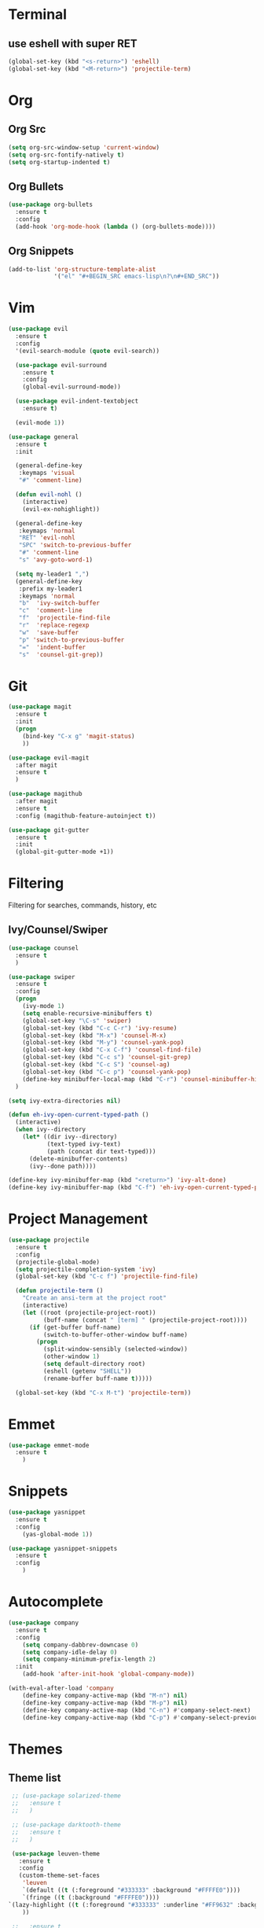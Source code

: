 * Terminal
** use eshell with super RET
#+BEGIN_SRC emacs-lisp
  (global-set-key (kbd "<s-return>") 'eshell)
  (global-set-key (kbd "<M-return>") 'projectile-term)

#+END_SRC
* Org
** Org Src
#+BEGIN_SRC emacs-lisp
  (setq org-src-window-setup 'current-window)
  (setq org-src-fontify-natively t)
  (setq org-startup-indented t)
#+END_SRC
** Org Bullets
#+BEGIN_SRC emacs-lisp
    (use-package org-bullets
      :ensure t
      :config
      (add-hook 'org-mode-hook (lambda () (org-bullets-mode))))
#+END_SRC

** Org Snippets
#+BEGIN_SRC emacs-lisp
  (add-to-list 'org-structure-template-alist
               '("el" "#+BEGIN_SRC emacs-lisp\n?\n#+END_SRC"))
#+END_SRC
* Vim
#+BEGIN_SRC emacs-lisp
    (use-package evil
      :ensure t
      :config
      '(evil-search-module (quote evil-search))

      (use-package evil-surround
        :ensure t
        :config
        (global-evil-surround-mode))

      (use-package evil-indent-textobject
        :ensure t)

      (evil-mode 1))

    (use-package general
      :ensure t
      :init

      (general-define-key
       :keymaps 'visual
       "#" 'comment-line)

      (defun evil-nohl ()
        (interactive)
        (evil-ex-nohighlight))

      (general-define-key
       :keymaps 'normal
       "RET" 'evil-nohl
       "SPC" 'switch-to-previous-buffer
       "#" 'comment-line
       "s" 'avy-goto-word-1)

      (setq my-leader1 ",")
      (general-define-key
       :prefix my-leader1
       :keymaps 'normal
       "b"  'ivy-switch-buffer
       "c"  'comment-line
       "f"  'projectile-find-file
       "r"  'replace-regexp
       "w"  'save-buffer
       "p" 'switch-to-previous-buffer
       "="  'indent-buffer
       "s"  'counsel-git-grep))
#+END_SRC

* Git
#+BEGIN_SRC emacs-lisp
  (use-package magit
    :ensure t
    :init
    (progn
      (bind-key "C-x g" 'magit-status)
      ))

  (use-package evil-magit
    :after magit
    :ensure t
    )

  (use-package magithub
    :after magit
    :ensure t
    :config (magithub-feature-autoinject t))

  (use-package git-gutter
    :ensure t
    :init
    (global-git-gutter-mode +1))
#+END_SRC

* Filtering
Filtering for searches, commands, history, etc
** Ivy/Counsel/Swiper
#+BEGIN_SRC emacs-lisp
  (use-package counsel
    :ensure t
    )

  (use-package swiper
    :ensure t
    :config
    (progn
      (ivy-mode 1)
      (setq enable-recursive-minibuffers t)
      (global-set-key "\C-s" 'swiper)
      (global-set-key (kbd "C-c C-r") 'ivy-resume)
      (global-set-key (kbd "M-x") 'counsel-M-x)
      (global-set-key (kbd "M-y") 'counsel-yank-pop)
      (global-set-key (kbd "C-x C-f") 'counsel-find-file)
      (global-set-key (kbd "C-c s") 'counsel-git-grep)
      (global-set-key (kbd "C-c S") 'counsel-ag)
      (global-set-key (kbd "C-c p") 'counsel-yank-pop)
      (define-key minibuffer-local-map (kbd "C-r") 'counsel-minibuffer-history))
    )

  (setq ivy-extra-directories nil)

  (defun eh-ivy-open-current-typed-path ()
    (interactive)
    (when ivy--directory
      (let* ((dir ivy--directory)
             (text-typed ivy-text)
             (path (concat dir text-typed)))
        (delete-minibuffer-contents)
        (ivy--done path))))

  (define-key ivy-minibuffer-map (kbd "<return>") 'ivy-alt-done)
  (define-key ivy-minibuffer-map (kbd "C-f") 'eh-ivy-open-current-typed-path)
#+END_SRC

* Project Management
#+BEGIN_SRC emacs-lisp
  (use-package projectile
    :ensure t
    :config
    (projectile-global-mode)
    (setq projectile-completion-system 'ivy)
    (global-set-key (kbd "C-c f") 'projectile-find-file)

    (defun projectile-term ()
      "Create an ansi-term at the project root"
      (interactive)
      (let ((root (projectile-project-root))
            (buff-name (concat " [term] " (projectile-project-root))))
        (if (get-buffer buff-name)
            (switch-to-buffer-other-window buff-name)
          (progn
            (split-window-sensibly (selected-window))
            (other-window 1)
            (setq default-directory root)
            (eshell (getenv "SHELL"))
            (rename-buffer buff-name t)))))

    (global-set-key (kbd "C-x M-t") 'projectile-term))
#+END_SRC

* Emmet
#+BEGIN_SRC emacs-lisp
  (use-package emmet-mode
    :ensure t
      )
#+END_SRC

* Snippets
#+BEGIN_SRC emacs-lisp
  (use-package yasnippet
    :ensure t
    :config
      (yas-global-mode 1))

  (use-package yasnippet-snippets
    :ensure t
    :config
      )
#+END_SRC
* Autocomplete
#+BEGIN_SRC emacs-lisp
  (use-package company
    :ensure t
    :config
      (setq company-dabbrev-downcase 0)
      (setq company-idle-delay 0)
      (setq company-minimum-prefix-length 2)
    :init
      (add-hook 'after-init-hook 'global-company-mode))

  (with-eval-after-load 'company
      (define-key company-active-map (kbd "M-n") nil)
      (define-key company-active-map (kbd "M-p") nil)
      (define-key company-active-map (kbd "C-n") #'company-select-next)
      (define-key company-active-map (kbd "C-p") #'company-select-previous))
#+END_SRC
* Themes
** Theme list
  #+BEGIN_SRC emacs-lisp
    ;; (use-package solarized-theme
    ;;   :ensure t
    ;;   )

    ;; (use-package darktooth-theme
    ;;   :ensure t
    ;;   )

    (use-package leuven-theme
      :ensure t
      :config
      (custom-theme-set-faces
       'leuven
       `(default ((t (:foreground "#333333" :background "#FFFFE0"))))
       `(fringe ((t (:background "#FFFFE0"))))
   `(lazy-highlight ((t (:foreground "#333333" :underline "#FF9632" :background "#FFFF00")))) ; isearch others
       ))

    ;;   :ensure t
    ;;   )

    ;; (use-package material-theme
    ;;   :ensure t
    ;;   )

    ;; (use-package base16-theme
    ;;   :ensure t
    ;;   )

    ;; (use-package color-theme-sanityinc-tomorrow
    ;;   :ensure t
    ;;   )

    ;; (use-package spacemacs-theme
    ;;   :ensure t
    ;;   )

    ;; (use-package gruvbox-theme
    ;;   :ensure t
    ;;   )

    ;; (use-package zenburn-theme
    ;;   :ensure t
    ;;   )

    ;; (use-package kaolin-themes
    ;;   :ensure t
    ;;   )

    ;; (use-package nord-theme
    ;;   :ensure t
    ;;   )

    ;; (use-package minimal-theme
    ;;   :ensure t
    ;;   )

    ;; (use-package plan9-theme
    ;;   :ensure t
    ;;   )
  #+END_SRC
** Theme Switcher
#+BEGIN_SRC emacs-lisp
  (defun sb/disable-all-themes ()
    (interactive)
    (mapc #'disable-theme custom-enabled-themes))

  (defun sb/load-theme (theme)
    "Enhance `load-theme' by first disabling enabled themes."
    (sb/disable-all-themes)
    (load-theme theme t))

  (setq sb/hydra-selectors
        "abcdefghijklmnopqrstuvwxyz0123456789ABCDEFGHIJKLMNOPQRSTUVWXYZ")

  (defun sb/sort-themes (themes)
    (sort themes
          (lambda (a b)
            (string<
             (symbol-name a)
             (symbol-name b)))))

  (defun sb/hydra-load-theme-heads (themes)
    (mapcar* (lambda (a b)
               (list (char-to-string a)
                     `(sb/load-theme ',b)
                     (symbol-name b)))
             sb/hydra-selectors themes))

  (bind-keys ("C-c w t" .
              (lambda ()
                (interactive)
                (call-interactively
                 (eval `(defhydra sb/hydra-select-themes
                          (:hint nil :color pink)
                          "Select Theme"
                          ,@(sb/hydra-load-theme-heads
                             (sb/sort-themes
                              (custom-available-themes)))
                          ("DEL" (sb/disable-all-themes))
                          ("RET" nil "done" :color blue)))))))
#+END_SRC
* Modeline
** Spaceline
  #+BEGIN_SRC emacs-lisp
    (use-package spaceline
      :ensure t
      :config
      (require 'spaceline-config)
      (setq powerline-default-separator (quote bar))
      (spaceline-highlight-face-evil-state)
      (spaceline-spacemacs-theme))
  #+END_SRC
** Diminish
#+BEGIN_SRC emacs-lisp
    (use-package diminish
      :ensure t
      :init
      (diminish 'beacon-mode)
      (diminish 'company-mode)
      (diminish 'undo-tree-mode)
      (diminish 'which-key-mode)
      (diminish 'rainbow-mode)
      (diminish 'rainbow-delimiters-mode)
      (diminish 'linum-relative-mode)
      (diminish 'git-gutter-mode)
      (diminish 'yas-mode)
      (diminish 'arev-mode)
      (diminish 'ivy-mode))
#+END_SRC

* Windows
#+BEGIN_SRC emacs-lisp
  (setq split-height-threshold nil)
  (setq split-width-threshold 100)
#+END_SRC
* Other Packages
#+BEGIN_SRC emacs-lisp
  (use-package dashboard
    :ensure t
    :config
    (dashboard-setup-startup-hook)
    (setq dashboard-items '((recents . 10)
                            (projects . 5))))

  (use-package rainbow-delimiters
    :ensure t
    :init
    (add-hook 'prog-mode-hook #'rainbow-delimiters-mode))

  (use-package sudo-edit
    :ensure t
    )

  (use-package which-key
    :ensure t
    :init
    (which-key-mode))

  (use-package rainbow-mode
    :ensure t
    :init
    (rainbow-mode 1))

  ;; (use-package linum-relative
  ;;   :ensure t
  ;;   :config
  ;;   (setq linum-relative-current-symbol "")
  ;;   (linum-relative-mode))

  (use-package beacon
    :ensure t
    :init
    (beacon-mode 1))
#+END_SRC
* Avy
#+BEGIN_SRC emacs-lisp
  (use-package avy
    :ensure t
    :config
    (setq avy-keys '(
                    ?t ?n ?s ?e ?r ?i ?o ?a ?p ?l ?f ?u ?c ?, ?v ?d ?h ?y ?w ?. ?x ?' ?; ?q ?j ?g ?/ 
                    ))
    :bind
    ("M-s" . avy-goto-word-1))
#+END_SRC

* Hydra
#+BEGIN_SRC emacs-lisp
    (use-package hydra
      :ensure t
      )
#+END_SRC

* Custom Keymaps
  #+BEGIN_SRC emacs-lisp

  #+END_SRC

* Custom Functions
#+BEGIN_SRC emacs-lisp
  (defun switch-to-previous-buffer ()
    "Switch to previously open buffer.
  Repeated invocations toggle between the two most recently open buffers."
    (interactive)
    (switch-to-buffer (other-buffer (current-buffer) 1)))

  (defun indent-buffer ()
    "Indent the currently visited buffer."
    (interactive)
    (indent-region (point-min) (point-max)))

  (defun config-visit ()
    (interactive)
    (find-file "~/.emacs.d/config.org"))
  (global-set-key (kbd "C-c e") 'config-visit)

  (defun config-reload ()
    (interactive)
    (org-babel-load-file (expand-file-name "~/.emacs.d/config.org")))
  (global-set-key (kbd "C-c r") 'config-reload)
#+END_SRC

* Languages
#+BEGIN_SRC emacs-lisp
  (use-package php-mode
    :ensure t
    :config
    (setq comment-use-syntax t)
    )

  (use-package web-mode
    :ensure t
    :config 
    (setq web-mode-markup-indent-offset 2)
    (setq web-mode-css-indent-offset 2)
    (setq web-mode-code-indent-offset 2)
    (add-to-list 'auto-mode-alist '("\\.blade.php\\'" . web-mode))
    (add-to-list 'auto-mode-alist '("\\.vue\\'" . web-mode)))
#+END_SRC
* Misc
#+BEGIN_SRC emacs-lisp
  (electric-pair-mode)

  (setq make-backup-files nil)
  (setq auto-save-default nil)

  (defalias 'yes-or-no-p 'y-or-n-p)

  (setq scroll-conservatively 10)

  (setq ring-bell-function 'ignore)

  (when window-system (global-hl-line-mode t))
  (when window-system (global-prettify-symbols-mode t))

  (set-default-font "Iosevka Slab 18")

  (tool-bar-mode -1)
  (tooltip-mode nil)
  (setq show-help-function nil)
  (menu-bar-mode -1)
  (scroll-bar-mode -1)

  (setq inhibit-startup-message t)

  (setq vc-follow-symlinks t)
#+END_SRC
